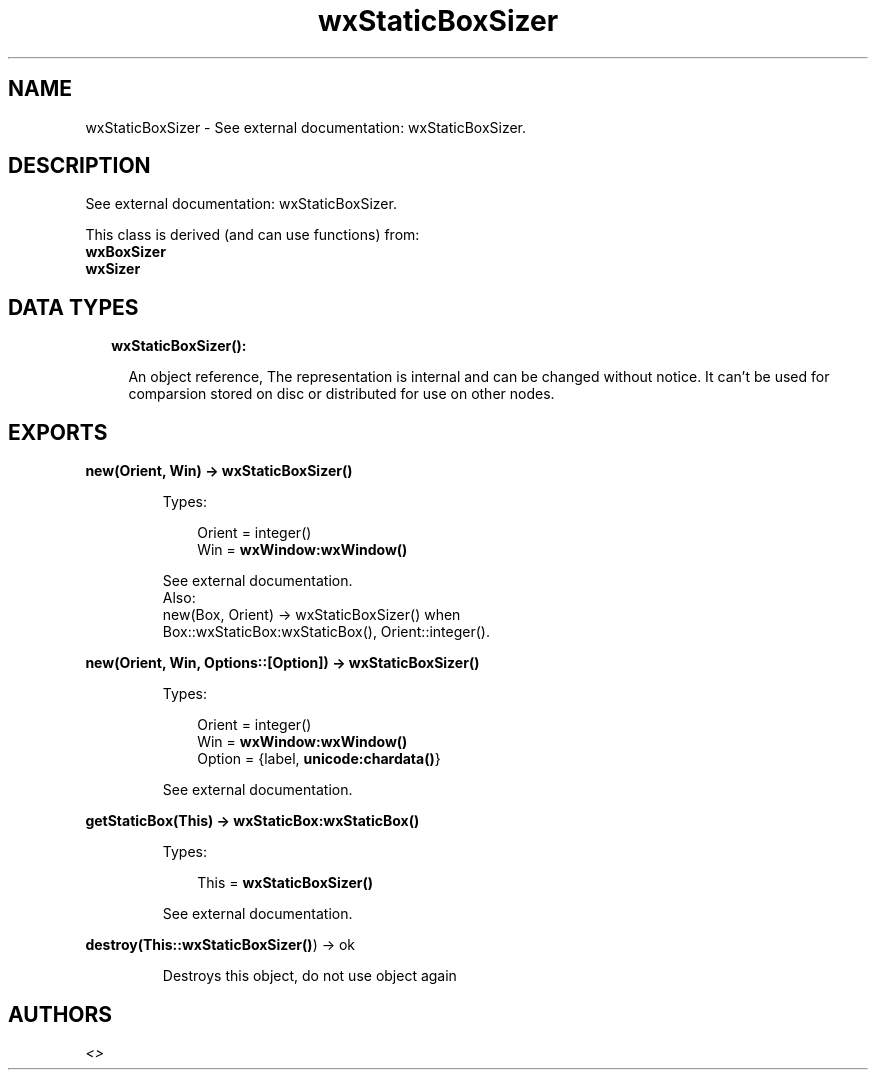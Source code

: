 .TH wxStaticBoxSizer 3 "wx 1.8.5" "" "Erlang Module Definition"
.SH NAME
wxStaticBoxSizer \- See external documentation: wxStaticBoxSizer.
.SH DESCRIPTION
.LP
See external documentation: wxStaticBoxSizer\&.
.LP
This class is derived (and can use functions) from: 
.br
\fBwxBoxSizer\fR\& 
.br
\fBwxSizer\fR\& 
.SH "DATA TYPES"

.RS 2
.TP 2
.B
wxStaticBoxSizer():

.RS 2
.LP
An object reference, The representation is internal and can be changed without notice\&. It can\&'t be used for comparsion stored on disc or distributed for use on other nodes\&.
.RE
.RE
.SH EXPORTS
.LP
.B
new(Orient, Win) -> \fBwxStaticBoxSizer()\fR\&
.br
.RS
.LP
Types:

.RS 3
Orient = integer()
.br
Win = \fBwxWindow:wxWindow()\fR\&
.br
.RE
.RE
.RS
.LP
See external documentation\&. 
.br
Also:
.br
new(Box, Orient) -> wxStaticBoxSizer() when
.br
Box::wxStaticBox:wxStaticBox(), Orient::integer()\&.
.br

.RE
.LP
.B
new(Orient, Win, Options::[Option]) -> \fBwxStaticBoxSizer()\fR\&
.br
.RS
.LP
Types:

.RS 3
Orient = integer()
.br
Win = \fBwxWindow:wxWindow()\fR\&
.br
Option = {label, \fBunicode:chardata()\fR\&}
.br
.RE
.RE
.RS
.LP
See external documentation\&.
.RE
.LP
.B
getStaticBox(This) -> \fBwxStaticBox:wxStaticBox()\fR\&
.br
.RS
.LP
Types:

.RS 3
This = \fBwxStaticBoxSizer()\fR\&
.br
.RE
.RE
.RS
.LP
See external documentation\&.
.RE
.LP
.B
destroy(This::\fBwxStaticBoxSizer()\fR\&) -> ok
.br
.RS
.LP
Destroys this object, do not use object again
.RE
.SH AUTHORS
.LP

.I
<>